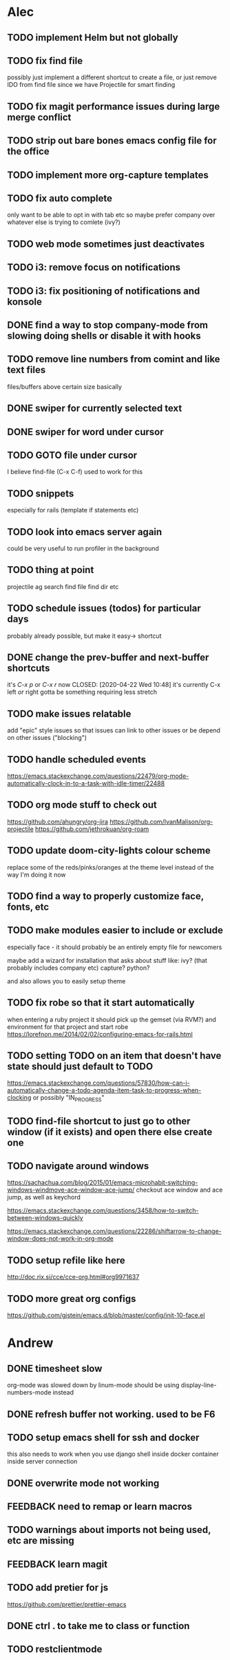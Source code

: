* Alec
** TODO implement Helm but not globally
** TODO fix find file
   possibly just implement a different shortcut to create a file, or just remove IDO from find file
   since we have Projectile for smart finding

** TODO fix magit performance issues during large merge conflict
** TODO strip out bare bones emacs config file for the office
** TODO implement more org-capture templates
** TODO fix auto complete
   only want to be able to opt in with tab etc
   so maybe prefer company over whatever else is trying to comlete (ivy?)

** TODO web mode sometimes just deactivates 
** TODO i3: remove focus on notifications
** TODO i3: fix positioning of notifications and konsole
** DONE find a way to stop company-mode from slowing doing shells or disable it with hooks
   CLOSED: [2020-03-10 Tue 00:36]

** TODO remove line numbers from comint and like text files
   files/buffers above certain size basically

** DONE swiper for currently selected text
   CLOSED: [2020-03-10 Tue 00:34]

** DONE swiper for word under cursor
   CLOSED: [2020-03-10 Tue 00:34]

** TODO GOTO file under cursor
   I believe find-file (C-x C-f) used to work for this

** TODO snippets
   especially for rails (template if statements etc)

** TODO look into emacs server again
   could be very useful to run profiler in the background

** TODO thing at point
   projectile ag search
   find file
   find dir
   etc

** TODO schedule issues (todos) for particular days
   probably already possible, but make it easy-> shortcut

** DONE change the prev-buffer and next-buffer shortcuts
   it's /C-x p/ or /C-x r/ now
   CLOSED: [2020-04-22 Wed 10:48]
   it's currently C-x left /or/ right
   gotta be something requiring less stretch
   
** TODO make issues relatable
   add "epic" style issues so that issues can link to other issues
   or be depend on other issues ("blocking")

** TODO handle scheduled events
   https://emacs.stackexchange.com/questions/22479/org-mode-automatically-clock-in-to-a-task-with-idle-timer/22488
   :LOGBOOK:
   CLOCK: [2020-04-29 Wed 01:32]--[2020-04-29 Wed 22:23] => 20:51
   CLOCK: [2020-04-29 Wed 01:28]--[2020-04-29 Wed 01:32] =>  0:04
   CLOCK: [2020-04-29 Wed 01:26]--[2020-04-29 Wed 01:27] =>  0:01
   CLOCK: [2020-04-29 Wed 01:16]--[2020-04-29 Wed 01:26] =>  0:10
   :END:
   
** TODO org mode stuff to check out
   https://github.com/ahungry/org-jira
   https://github.com/IvanMalison/org-projectile
   https://github.com/jethrokuan/org-roam

** TODO update doom-city-lights colour scheme
   replace some of the reds/pinks/oranges at the theme level instead of the way I'm doing it now
   
** TODO find a way to properly customize face, fonts, etc
** TODO make modules easier to include or exclude
   especially face - it should probably be an entirely empty file for newcomers

   maybe add a wizard for installation that asks about stuff like:
   ivy? (that probably includes company etc)
   capture?
   python?

   and also allows you to easily setup theme

** TODO fix robe so that it start automatically
   when entering a ruby project it should pick up the gemset (via RVM?) and environment for that project and start robe
   https://lorefnon.me/2014/02/02/configuring-emacs-for-rails.html

** TODO setting TODO on an item that doesn't have state should just default to TODO
   https://emacs.stackexchange.com/questions/57830/how-can-i-automatically-change-a-todo-agenda-item-task-to-progress-when-clocking
   or possibly "IN_PROGRESS"

** TODO find-file shortcut to just go to other window (if it exists) and open there else create one
** TODO navigate around windows
   https://sachachua.com/blog/2015/01/emacs-microhabit-switching-windows-windmove-ace-window-ace-jump/
   checkout ace window and ace jump, as well as keychord

   https://emacs.stackexchange.com/questions/3458/how-to-switch-between-windows-quickly

   https://emacs.stackexchange.com/questions/22286/shiftarrow-to-change-window-does-not-work-in-org-mode
   
** TODO setup refile like here
   http://doc.rix.si/cce/cce-org.html#org9971637
** TODO more great org configs
   https://github.com/gjstein/emacs.d/blob/master/config/init-10-face.el

* Andrew
** DONE timesheet slow
   CLOSED: [2020-03-10 Tue 00:50]
   org-mode was slowed down by linum-mode
   should be using display-line-numbers-mode instead
** DONE refresh buffer not working. used to be F6
   CLOSED: [2020-03-10 Tue 00:35]
** TODO setup emacs shell for ssh and docker
this also needs to work when you use django shell inside docker container inside server connection
** DONE overwrite mode not working
   CLOSED: [2020-04-23 Thu 12:12]
** FEEDBACK need to remap or learn macros
** TODO warnings about imports not being used, etc are missing
** FEEDBACK learn magit
** TODO add pretier for js
   https://github.com/prettier/prettier-emacs
** DONE ctrl . to take me to class or function
   CLOSED: [2020-04-23 Thu 12:12]
** TODO restclientmode
